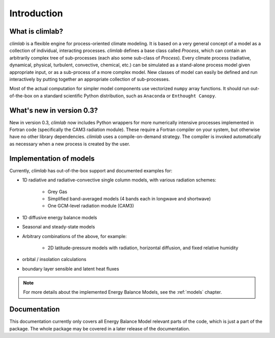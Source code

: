 .. highlight:: rst

.. _Introduction:

Introduction
============

What is climlab?
----------------

`climlab` is a flexible engine for process-oriented climate modeling.
It is based on a very general concept of a model as a collection of individual,
interacting processes. `climlab` defines a base class called `Process`, which
can contain an arbitrarily complex tree of sub-processes (each also some
sub-class of `Process`). Every climate process (radiative, dynamical,
physical, turbulent, convective, chemical, etc.) can be simulated as a stand-alone
process model given appropriate input, or as a sub-process of a more complex model.
New classes of model can easily be defined and run interactively by putting together an
appropriate collection of sub-processes.

Most of the actual computation for simpler model components use vectorized
``numpy`` array functions. It should run out-of-the-box on a standard scientific
Python distribution, such as ``Anaconda`` or ``Enthought Canopy``.


What's new in version 0.3?
--------------------------

New in version 0.3, `climlab` now includes Python wrappers for more
numerically intensive processes implemented in Fortran code (specifically the
CAM3 radiation module). These require a Fortran compiler on your system,
but otherwise have no other library dependencies.  `climlab` uses a compile-on-demand
strategy. The compiler is invoked automatically as necessary when a new process
is created by the user.


Implementation of models
------------------------

Currently, `climlab` has out-of-the-box support and documented examples for:

- 1D radiative and radiative-convective single column models, with various radiation schemes:

    - Grey Gas

    - Simplified band-averaged models (4 bands each in longwave and shortwave)

    - One GCM-level radiation module (CAM3)

- 1D diffusive energy balance models

- Seasonal and steady-state models

- Arbitrary combinations of the above, for example:

    - 2D latitude-pressure models with radiation, horizontal diffusion, and fixed relative humidity

- orbital / insolation calculations

- boundary layer sensible and latent heat fluxes

.. note::
	
	For more details about the implemented Energy Balance Models, see the :ref:`models` chapter.


Documentation
-------------

This documentation currently only covers all Energy Balance Model relevant parts of the code, which is just a part of the package. The whole package may be covered in a later release of the documentation.



